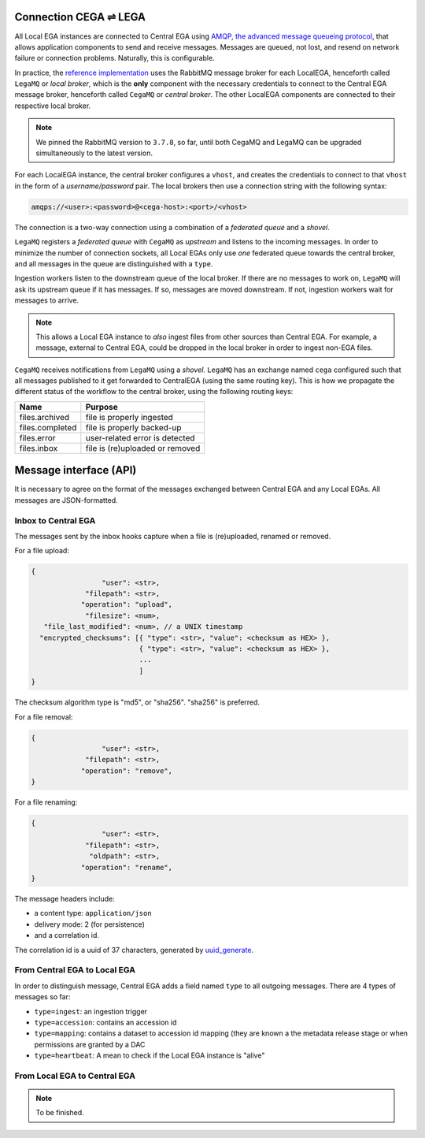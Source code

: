 .. _cega_lega:

Connection CEGA |connect| LEGA
==============================

All Local EGA instances are connected to Central EGA using `AMQP, the
advanced message queueing protocol <http://www.amqp.org/>`_, that
allows application components to send and receive messages. Messages
are queued, not lost, and resend on network failure or connection
problems. Naturally, this is configurable.


In practice, the `reference implementation
<https://github.com/EGA-archive/LocalEGA/tree/master/ingestion/mq>`_
uses the RabbitMQ message broker for each LocalEGA, henceforth called
``LegaMQ`` or *local broker*, which is the **only** component with the
necessary credentials to connect to the Central EGA message broker,
henceforth called ``CegaMQ`` or *central broker*. The other LocalEGA
components are connected to their respective local broker.


.. image:: /static/CEGA-LEGA.png
   :target: ./_static/CEGA-LEGA.png
   :alt: RabbitMQ setup

.. note:: We pinned the RabbitMQ version to ``3.7.8``, so far, until
          both CegaMQ and LegaMQ can be upgraded simultaneously to the
          latest version.


For each LocalEGA instance, the central broker configures a ``vhost``,
and creates the credentials to connect to that ``vhost`` in the form
of a *username/password* pair. The local brokers then use a connection
string with the following syntax:

.. code-block:: console

   amqps://<user>:<password>@<cega-host>:<port>/<vhost>


The connection is a two-way connection using a combination of a
*federated queue* and a *shovel*.

``LegaMQ`` registers a *federated queue* with ``CegaMQ`` as *upstream*
and listens to the incoming messages. In order to minimize the number
of connection sockets, all Local EGAs only use *one* federated queue
towards the central broker, and all messages in the queue are
distinguished with a ``type``.

Ingestion workers listen to the downstream queue of the local broker. If there
are no messages to work on, ``LegaMQ`` will ask its upstream queue if
it has messages. If so, messages are moved downstream. If not,
ingestion workers wait for messages to arrive.

.. note:: This allows a Local EGA instance to *also* ingest files from
   other sources than Central EGA. For example, a message, external to
   Central EGA, could be dropped in the local broker in order to
   ingest non-EGA files.


``CegaMQ`` receives notifications from ``LegaMQ`` using a
*shovel*. ``LegaMQ`` has an exchange named ``cega`` configured such
that all messages published to it get forwarded to CentralEGA (using
the same routing key). This is how we propagate the different status
of the workflow to the central broker, using the following routing keys:

+-----------------------+---------------------------------------------+
| Name                  | Purpose                                     |
+=======================+=============================================+
| files.archived        | file is properly ingested                   |
+-----------------------+---------------------------------------------+
| files.completed       | file is properly backed-up                  |
+-----------------------+---------------------------------------------+
| files.error           | user-related error is detected              |
+-----------------------+---------------------------------------------+
| files.inbox           | file is (re)uploaded or removed             |
+-----------------------+---------------------------------------------+




Message interface (API)
=======================

It is necessary to agree on the format of the messages exchanged
between Central EGA and any Local EGAs. All messages are
JSON-formatted.


Inbox to Central EGA
--------------------

The messages sent by the inbox hooks capture when a file is (re)uploaded, renamed or removed. 

For a file upload:

.. code::

		{
                                 "user": <str>,
                             "filepath": <str>,
                            "operation": "upload",
                             "filesize": <num>,
                   "file_last_modified": <num>, // a UNIX timestamp
                  "encrypted_checksums": [{ "type": <str>, "value": <checksum as HEX> },
                                          { "type": <str>, "value": <checksum as HEX> },
					  ...
					  ]
		}

The checksum algorithm type is "md5", or "sha256".
"sha256" is preferred.

For a file removal:

.. code::

		{
                                 "user": <str>,
                             "filepath": <str>,
                            "operation": "remove",
		}

For a file renaming:

.. code::

		{
                                 "user": <str>,
                             "filepath": <str>,
                              "oldpath": <str>,
                            "operation": "rename",
		}

The message headers include:

- a content type: ``application/json``
- delivery mode: 2 (for persistence)
- and a correlation id.

The correlation id is a uuid of 37 characters, generated by `uuid_generate <https://linux.die.net/man/3/uuid_generate>`_.


From Central EGA to Local EGA
-----------------------------

In order to distinguish message, Central EGA adds a field named
``type`` to all outgoing messages. There are 4 types of messages so
far:

* ``type=ingest``: an ingestion trigger
* ``type=accession``: contains an accession id
* ``type=mapping``: contains a dataset to accession id mapping (they
  are known a the metadata release stage or when permissions are
  granted by a DAC
* ``type=heartbeat``: A mean to check if the Local EGA instance is "alive"

From Local EGA to Central EGA
-----------------------------

.. note:: To be finished.


.. |connect| unicode:: U+21cc .. <->
.. _RabbitMQ: http://www.rabbitmq.com
